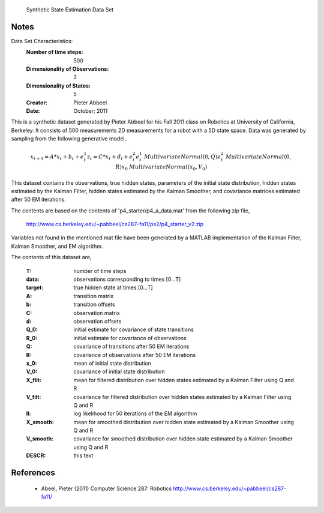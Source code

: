  Synthetic State Estimation Data Set

Notes
-----
Data Set Characteristics:
    :Number of time steps: 500
    :Dimensionality of Observations: 2
    :Dimensionality of States: 5
    :Creator: Pieter Abbeel
    :Date: October; 2011

This is a synthetic dataset generated by Pieter Abbeel for his Fall 2011 class
on Robotics at University of California, Berkeley.  It consists of 500
measurements 2D measurements for a robot with a 5D state space.  Data was
generated by sampling from the following generative model,

.. math::

  x_{t+1} = A * x_t + b_t + e_t^1
  z_{t}   = C * x_t + d_t + e_t^2
  e_t^1   ~ MultivariateNormal(0, Q)
  e_t^2   ~ MultivariateNormal(0, R)
  x_0     ~ MultivariateNormal(x_0, V_0)

This dataset contains the observations, true hidden states, parameters of the
initial state distribution, hidden states estimated by the Kalman Filter,
hidden states estimated by the Kalman Smoother, and covariance matrices
estimated after 50 EM iterations.

The contents are based on the contents of 'p4_starter/p4_a_data.mat' from the
following zip file,

  http://www.cs.berkeley.edu/~pabbeel/cs287-fa11/ps2/p4_starter_v2.zip

Variables not found in the mentioned mat file have been generated by a MATLAB
implementation of the Kalman Filter, Kalman Smoother, and EM algorithm.

The contents of this dataset are,

    :T: number of time steps
    :data: observations corresponding to times [0...T]
    :target: true hidden state at times [0...T]
    :A: transition matrix
    :b: transition offsets
    :C: observation matrix
    :d: observation offsets
    :Q_0: initial estimate for covariance of state transitions
    :R_0: initial estimate for covariance of observations
    :Q: covariance of transitions after 50 EM iterations
    :R: covariance of observations after 50 EM iterations
    :x_0: mean of initial state distribution
    :V_0: covariance of initial state distribution
    :X_filt: mean for filtered distribution over hidden states estimated by a
      Kalman Filter using Q and R
    :V_filt: covariance for filtered distribution over hidden states estimated
      by a Kalman Filter using Q and R
    :ll: log likelihood for 50 iterations of the EM algorithm
    :X_smooth: mean for smoothed distribution over hidden state estimated by a
      Kalman Smoother using Q and R
    :V_smooth: covariance for smoothed distribution over hidden state estimated
      by a Kalman Smoother using Q and R
    :DESCR: this text

References
----------

  - Abeel, Pieter (2011) Computer Science 287: Robotics
    http://www.cs.berkeley.edu/~pabbeel/cs287-fa11/
